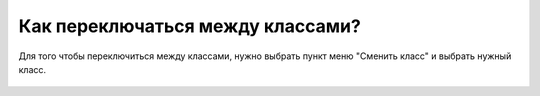 Как переключаться между классами?
---------------------------------
Для того чтобы переключиться между классами, нужно выбрать пункт меню "Сменить класс" и выбрать нужный класс.

.. figure:: ../_images/02-our-class/Screenshot_19.png